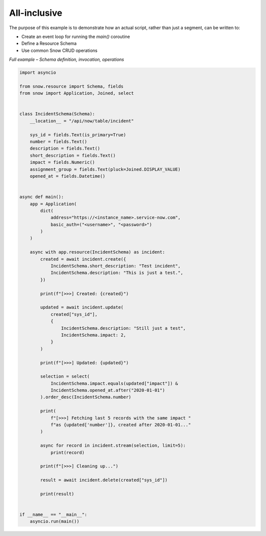 All-inclusive
=============

The purpose of this example is to demonstrate how an actual script, rather than just a segment, can be written to:

- Create an event loop for running the `main()` coroutine
- Define a Resource Schema
- Use common Snow CRUD operations


*Full example – Schema definition, invocation, operations*

.. code-block:: python

    import asyncio

    from snow.resource import Schema, fields
    from snow import Application, Joined, select


    class IncidentSchema(Schema):
        __location__ = "/api/now/table/incident"

        sys_id = fields.Text(is_primary=True)
        number = fields.Text()
        description = fields.Text()
        short_description = fields.Text()
        impact = fields.Numeric()
        assignment_group = fields.Text(pluck=Joined.DISPLAY_VALUE)
        opened_at = fields.Datetime()


    async def main():
        app = Application(
            dict(
                address="https://<instance_name>.service-now.com",
                basic_auth=("<username>", "<password>")
            )
        )

        async with app.resource(IncidentSchema) as incident:
            created = await incident.create({
                IncidentSchema.short_description: "Test incident",
                IncidentSchema.description: "This is just a test.",
            })

            print(f"[>>>] Created: {created}")

            updated = await incident.update(
                created["sys_id"],
                {
                    IncidentSchema.description: "Still just a test",
                    IncidentSchema.impact: 2,
                }
            )

            print(f"[>>>] Updated: {updated}")

            selection = select(
                IncidentSchema.impact.equals(updated["impact"]) &
                IncidentSchema.opened_at.after("2020-01-01")
            ).order_desc(IncidentSchema.number)

            print(
                f"[>>>] Fetching last 5 records with the same impact "
                f"as {updated['number']}, created after 2020-01-01..."
            )

            async for record in incident.stream(selection, limit=5):
                print(record)

            print(f"[>>>] Cleaning up...")

            result = await incident.delete(created["sys_id"])

            print(result)


    if __name__ == "__main__":
        asyncio.run(main())
